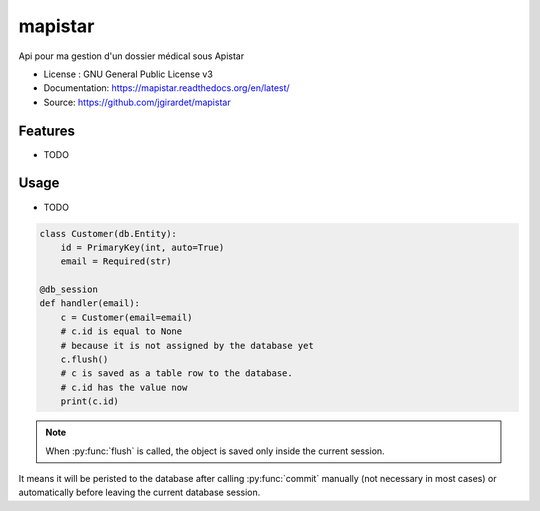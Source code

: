 ===============================
mapistar
===============================

.. image:: https://travis-ci.org/jgirardet/mapistar.svg?branch=master
    :target: https://travis-ci.org/jgirardet/mapistar
.. image:: https://readthedocs.org/projects/mapistar/badge/?version=latest
   :target: http://mapistar.readthedocs.io/en/latest/?badge=latest
   :alt: Documentation Status
.. image:: https://coveralls.io/repos/github/jgirardet/mapistar/badge.svg
   :target: https://coveralls.io/github/jgirardet/mapistar
.. image:: https://badge.fury.io/py/mapistar.svg
   :target: https://pypi.python.org/pypi/mapistar/
   :alt: Pypi package

Api pour ma gestion d'un dossier médical sous Apistar


* License : GNU General Public License v3 
* Documentation: https://mapistar.readthedocs.org/en/latest/
* Source: https://github.com/jgirardet/mapistar

Features
--------

* TODO

Usage
-----

* TODO



.. code-block:: python

    class Customer(db.Entity):
        id = PrimaryKey(int, auto=True)
        email = Required(str)

    @db_session
    def handler(email):
        c = Customer(email=email)
        # c.id is equal to None
        # because it is not assigned by the database yet
        c.flush()
        # c is saved as a table row to the database.
        # c.id has the value now
        print(c.id)

.. note::

   When :py:func:`flush` is called, the object is saved only inside the current session.
It means it will be peristed to the database after calling :py:func:`commit` manually (not necessary in most cases) or automatically before leaving the current database session.

